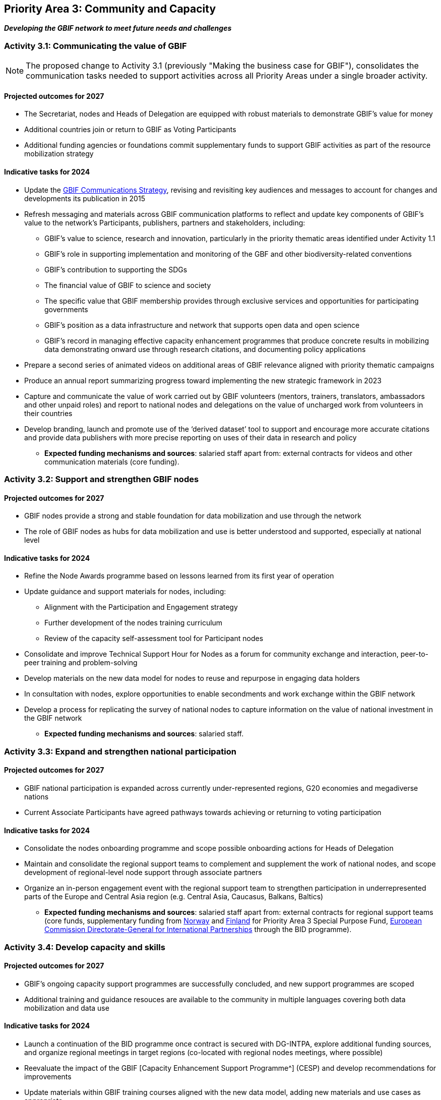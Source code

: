 [[priority3]]
== Priority Area 3: Community and Capacity

*_Developing the GBIF network to meet future needs and challenges_*

[[activity3-1]]
=== Activity 3.1: Communicating the value of GBIF

NOTE: The proposed change to Activity 3.1 (previously "Making the business case for GBIF"), consolidates the communication tasks needed to support activities across all Priority Areas under a single broader activity.

==== Projected outcomes for 2027

* The Secretariat, nodes and Heads of Delegation are equipped with robust materials to demonstrate GBIF’s value for money
* Additional countries join or return to GBIF as Voting Participants
* Additional funding agencies or foundations commit supplementary funds to support GBIF activities as part of the resource mobilization strategy

==== Indicative tasks for 2024

* Update the https://doi.org/10.15468/doc-6yp9-9885[GBIF Communications Strategy^], revising and revisiting key audiences and messages to account for changes and developments its publication in 2015
* Refresh messaging and materials across GBIF communication platforms to reflect and update key components of GBIF’s value to the network’s Participants, publishers, partners and stakeholders, including:
** GBIF’s value to science, research and innovation, particularly in the priority thematic areas identified under Activity 1.1
** GBIF’s role in supporting implementation and monitoring of the GBF and other biodiversity-related conventions
** GBIF’s contribution to supporting the SDGs
** The financial value of GBIF to science and society
** The specific value that GBIF membership provides through exclusive services and opportunities for participating governments
** GBIF’s position as a data infrastructure and network that supports open data and open science
** GBIF’s record in managing effective capacity enhancement programmes that produce concrete results in mobilizing data demonstrating onward use through research citations, and documenting policy applications
* Prepare a second series of animated videos on additional areas of GBIF relevance aligned with priority thematic campaigns
* Produce an annual report summarizing progress toward implementing the new strategic framework in 2023
* Capture and communicate the value of work carried out by GBIF volunteers (mentors, trainers, translators, ambassadors and other unpaid roles) and report to national nodes and delegations on the value of uncharged work from volunteers in their countries
* Develop branding, launch and promote use of the ‘derived dataset’ tool to support and encourage more accurate citations and provide data publishers with more precise reporting on uses of their data in research and policy

** *Expected funding mechanisms and sources*: salaried staff apart from: external contracts for videos and other communication materials (core funding).

[[activity3-2]]
=== Activity 3.2: Support and strengthen GBIF nodes

==== Projected outcomes for 2027

* GBIF nodes provide a strong and stable foundation for data mobilization and use through the network
* The role of GBIF nodes as hubs for data mobilization and use is better understood and supported, especially at national level

==== Indicative tasks for 2024

* Refine the Node Awards programme based on lessons learned from its first year of operation
* Update guidance and support materials for nodes, including:
** Alignment with the Participation and Engagement strategy
** Further development of the nodes training curriculum
** Review of the capacity self-assessment tool for Participant nodes 
* Consolidate and improve Technical Support Hour for Nodes as a forum for community exchange and interaction, peer-to-peer training and problem-solving
* Develop materials on the new data model for nodes to reuse and repurpose in engaging data holders
* In consultation with nodes, explore opportunities to enable secondments and work exchange within the GBIF network
* Develop a process for replicating the survey of national nodes to capture information on the value of national investment in the GBIF network

** *Expected funding mechanisms and sources*: salaried staff.

[[activity3-3]]
=== Activity 3.3: Expand and strengthen national participation

==== Projected outcomes for 2027

* GBIF national participation is expanded across currently under-represented regions, G20 economies and megadiverse nations
* Current Associate Participants have agreed pathways towards achieving or returning to voting participation

==== Indicative tasks for 2024

* Consolidate the nodes onboarding programme and scope possible onboarding actions for Heads of Delegation
* Maintain and consolidate the regional support teams to complement and supplement the work of national nodes, and scope development of regional-level node support through associate partners
* Organize an in-person engagement event with the regional support team to strengthen participation in underrepresented parts of the Europe and Central Asia region (e.g. Central Asia, Caucasus, Balkans, Baltics)

** *Expected funding mechanisms and sources*: salaried staff apart from: external contracts for regional support teams (core funds, supplementary funding from https://www.gbif.org/country/NO/participation[Norway^] and https://www.gbif.org/country/FI/participation[Finland^] for Priority Area 3 Special Purpose Fund, https://international-partnerships.ec.europa.eu/index_en[European Commission Directorate-General for International Partnerships^] through the BID programme).

[[activity3-4]]
=== Activity 3.4: Develop capacity and skills

==== Projected outcomes for 2027

* GBIF’s ongoing capacity support programmes are successfully concluded, and new support programmes are scoped
* Additional training and guidance resouces are available to the community in multiple languages covering both data mobilization and data use

==== Indicative tasks for 2024

* Launch a continuation of the BID programme once contract is secured with DG-INTPA, explore additional funding sources, and organize regional meetings in target regions (co-located with regional nodes meetings, where possible) 
* Reevaluate the impact of the GBIF [Capacity Enhancement Support Programme^] (CESP) and develop recommendations for improvements
* Update materials within GBIF training courses aligned with the new data model, adding new materials and use cases as appropriate

** *Expected funding mechanisms and sources*: salaried staff; external contracts; non-salary costs; core funding; https://international-partnerships.ec.europa.eu/index_en[European Commission Directorate-General for International Partnerships^] (BID).
